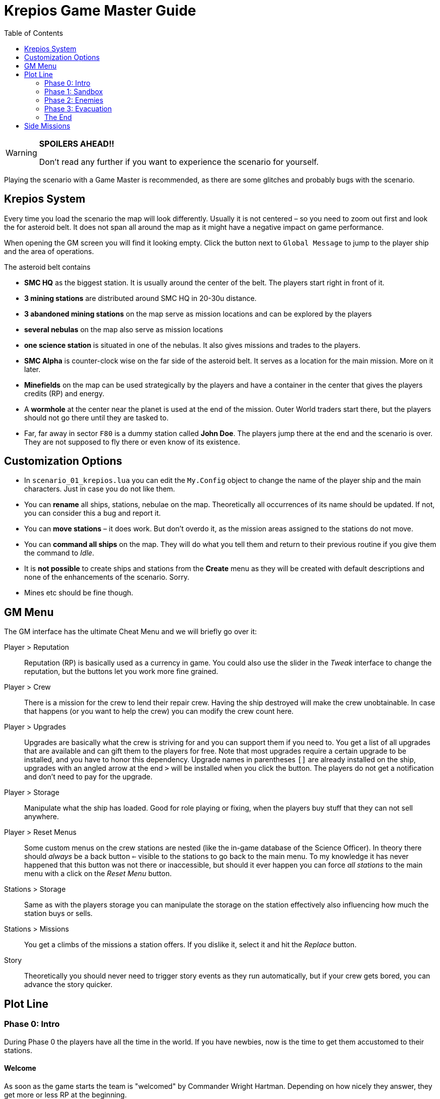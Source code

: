 :attribute-missing: warn
:attribute-undefined: drop

:toc: left
:toclevels: 2
:icons: font

= Krepios Game Master Guide

[WARNING]
====
**SPOILERS AHEAD!!**

Don't read any further if you want to experience the scenario for yourself.
====

Playing the scenario with a Game Master is recommended, as there are some glitches and probably bugs
with the scenario.


== Krepios System

Every time you load the scenario the map will look differently. Usually it is not centered – so you need to zoom out
first and look the for asteroid belt. It does not span all around the map as it might have a negative impact on
game performance.

When opening the GM screen you will find it looking empty. Click the button next to `Global Message` to jump
to the player ship and the area of operations.

The asteroid belt contains

* **SMC HQ** as the biggest station. It is usually around the center of the belt. The players start right in front of it.
* **3 mining stations** are distributed around SMC HQ in 20-30u distance.
* **3 abandoned mining stations** on the map serve as mission locations and can be explored by the players
* **several nebulas** on the map also serve as mission locations
* **one science station** is situated in one of the nebulas. It also gives missions and trades to the players.
* **SMC Alpha** is counter-clock wise on the far side of the asteroid belt. It serves as a location for the main mission. More on it later.
* **Minefields** on the map can be used strategically by the players and have a container in the center that gives the players credits (RP) and energy.
* A **wormhole** at the center near the planet is used at the end of the mission. Outer World traders start there, but the players should not go there until they are tasked to.
* Far, far away in sector `F80` is a dummy station called **John Doe**. The players jump there at the end and the scenario is over. They are not supposed to fly there or even know of its existence.


== Customization Options

* In `scenario_01_krepios.lua` you can edit the `My.Config` object to change the name of the player ship and the main characters. Just in case you do not like them.
* You can **rename** all ships, stations, nebulae on the map. Theoretically all occurrences of its name should be updated. If not, you can consider this a bug and report it.
* You can **move stations** – it does work. But don't overdo it, as the mission areas assigned to the stations do not move.
* You can **command all ships** on the map. They will do what you tell them and return to their previous routine if you give them the command to _Idle_.
* It is **not possible** to create ships and stations from the **Create** menu as they will be created with default descriptions and none of the enhancements of the scenario. Sorry.
* Mines etc should be fine though.

== GM Menu

The GM interface has the ultimate Cheat Menu and we will briefly go over it:

Player > Reputation::
Reputation (RP) is basically used as a currency in game. You could also use the slider in the _Tweak_ interface to change the
reputation, but the buttons let you work more fine grained.

Player > Crew::
There is a mission for the crew to lend their repair crew. Having the ship destroyed will make the crew unobtainable.
In case that happens (or you want to help the crew) you can modify the crew count here.

Player > Upgrades::
Upgrades are basically what the crew is striving for and you can support them if you need to. You get a list of all upgrades that are available and can gift them to the players
for free. Note that most upgrades require a certain upgrade to be installed, and you have to honor this dependency.
Upgrade names in parentheses `[]` are already installed on the ship, upgrades with an angled arrow at the end `>` will be installed when you click the button.
The players do not get a notification and don't need to pay for the upgrade.

Player > Storage::
Manipulate what the ship has loaded. Good for role playing or fixing, when the players buy stuff that they can not sell anywhere.

Player > Reset Menus::
Some custom menus on the crew stations are nested (like the in-game database of the Science Officer).
In theory there should _always_ be a back button `<=` visible to the stations to go back to the main menu.
To my knowledge it has never happened that this button was not there or inaccessible, but should it ever happen
you can force _all stations_ to the main menu with a click on the _Reset Menu_ button.

Stations > Storage::
Same as with the players storage you can manipulate the storage on the station effectively also influencing how much
the station buys or sells.

Stations > Missions::
You get a climbs of the missions a station offers. If you dislike it, select it and hit the _Replace_ button.

Story::
Theoretically you should never need to trigger story events as they run automatically, but if your crew gets bored, you can advance the story quicker.


== Plot Line

=== Phase 0: Intro

During Phase 0 the players have all the time in the world. If you have newbies, now is the time to get them accustomed
to their stations.

==== Welcome
As soon as the game starts the team is "welcomed" by Commander Wright Hartman. Depending on how nicely they
answer, they get more or less RP at the beginning.

_Relay_ should start looking for missions to earn RP. The crew can choose between multiple fighting and non-fighting missions.
Additionally they have missions to visit all inhabited stations in the sector.

They should start exploring their surroundings, doing missions and shipping goods.

=== Phase 1: Sandbox

The open world phase where the players can do whatever they want

==== Money earned (onFirstMoneyEarned)
Phase 1 starts as soon as they have `150RP` gathered by doing a few mission. Wright Hartman says hi again and insults them,
but this event does little more than start a few timers.

==== Laser Refit Module (onLaserRefitReward)

25 minutes after Phase 1 starts, Wright Hartman contacts the crew again and installs a module for the Weapons Officer.
This allows them to modify their lasers to be more powerful, have further reach, etc and can be used for strategic
purposes. This is mostly helpful to experienced players. Everything regarding the module should be described
in-game.

You can trigger this event early through the menu.

==== Power Preset Module (onPowerPresetsReward)

40 minutes after Phase 1 starts, Wright Hartman gifts them another upgrade for the Engineering Officer which allows
them to store presets for power and coolant distribution. If you played Artemis, this should be pretty familiar.

You can trigger this event early through the menu.

=== Phase 2: Enemies

==== Enemies (onAttackersSpawn)

60 minutes after Phase 1 starts, five enemy fleets spawn simultaneously close to the stations. The faction is called
Legion, but nobody has any information who they are. They start heading towards the stations and attack ships.

Shortly afterwards the player also get a warning by HQ that something is going on.

==== Enemy detection (onAttackersDetection)

As soon as the players have scanned any enemy ship or they are close enough to the player or any station to
attack an emergency broadcast is sent to the whole sector commanding for evacuation to `SMC Alpha`, the abandoned
mining station.

At the same time Wright Hartman mans a ship with warp drive to go to SMC Alpha.
If the players are really unlucky Hartman is killed on his way there, but this should rarely happen. Especially if you are trying to avoid it. ;)

The players should now be on their way to SMC Alpha to plan the defenses. They can (and should) scan some of the enemies,
but are not supposed to fight them head on. The enemy is cheating at that point and is quickly repairing themselves and replenishing
missiles. This is intentional to make it very hard to defeat the enemy.

==== Defense planning (onDefensePlanned)

Sooner or later the players should make it to SMC Alpha and start the dialog with Wright Hartman to plan the defenses.
He gives the players control over one squadron and the stations. The players now have new options:

* The Relay Officer can control a defense fleet through communications.
* Relay Officer can issue commands to SMC Alpha on what to do next (build missiles, reactivate shields, etc)
* SMC Alpha will randomly offer upgrades. This is the first option to have a chance to get the upgrade to store nukes
* The high command will randomly send RP to the player
* Scanning enemy ships reveals more intel in a dialog the Relay Officer can have with SMC Alpha.

==== All bases destroyed (onAllStationsDestroyed)

As soon as all stations are destroyed the cheat that repairs the enemies and replenishes their missiles is turned off
and the players have a more realistic chance of fighting the enemy.

You can speed up that progress by deleting all stations (SMC HQ, the three inhabited mining stations, the science station)
or commanding the fleets directly.

=== Phase 3: Evacuation

The attack of the enemy is intentionally designed to be very hard. Experienced crews can destroy the fleets, but sooner or later
Phase 3 will start and it gives the players the option to finish the scenario with more or less heroism.

==== Enemies closing in on Fortress (onClosingInToFortress)

Once the first enemy fleet is close to the fortress high command recalls the players and they can finish the scenario by
flying through the wormhole close to the planet.

==== SMC Alpha destroyed (onCommanderDead)

Once SMC Alpha is destroyed a second recall is issued by High Command. The players could stay in the sector to fight the last
enemies, but at this point they should not have any way of replenishing missiles. Sooner or later they should make their way to the wormhole.

You can speed up or delay this event by destroying or saving SMC Alpha.

=== The End

The scenario sooner or later ends with the crew flying through the wormhole. As soon as that happens an ending
dialog appears on screen and when the player are through with it the scenario ends. Congratulations.

The four endings are:

* Hartman is dead, enemy lives (probably the most common one)
* Hartman is dead, enemy destroyed (a rare one)
* Hartman lives, enemy lives (this happens if the crew evacuates quickly)
* Hartman lives, enemy destroyed (can be considered the best one)

Each of those has a different text at the end.

== Side Missions

There are a bunch of side missions for Phase 1. This table shows how engaged each station can be in such an encounter.
It could help you recommend missions in case anyone gets bored.

[cols="5,1,1,1,1,1", options="header"]
.Side Missions Engagement Table
|===
|Mission |Helms |Weapons |Engi |Science |Relay

|Buy goods ^| ● ^| ^| ● ^| ^| ●●
|Capture someone ^| ●●● ^| ●●● ^| ●●● ^| ● ^| ●
|Disable ship ^| ● ^| ●● ^| ●● ^| ^| ●●footnote:[can hack the drive]
|Find and gather crystals ^| ● ^| ^| ^| ●● ^|●
|Destroy pirate base ^| ●● ^| ●●● ^| ●● ^| ●● ^| ●
|Raging Miner ^| ●●●footnote:[Outmaneuver the laser] ^| ●●● ^| ●●● ^| ●●footnote:[EMP burst occurs when one of the shields is repaired (0%). Getting the shields down only when those bursts occur gives a big advantage.] ^| ●●footnote:[can hack the laser or maneuverability]
|Repair ^| ● ^| ^| ●●footnote:[has to deal with smaller crew] ^| ^| ●●
|Scan asteroids ^| ● ^| ^| ^| ●●● ^| ●●footnote:[could use scan probes]
|Secret Code ^|● ^| ^| ^| ^| ●●●footnote:[Everyone could help remember the phrase though]
|Transport human ^|●● ^| ^| ^| ^| ●
|Transport product ^|●● ^| ^|● ^| ^| ●
|Transport thing ^|●● ^| ^|● ^| ^| ●
|Other |Helms |Weapons |Engi |Science |Relay
|Mining asteroids ^|● ^|● ^|●●● ^|●● ^|
|Trading ^|●● ^| ^|● ^|● ^|●●|===

== GM Hints

This chapter should help you understand the game better

* Stations rotate one of their offered mission every few minutes to keep the missions fresh.
* Stations always offer at least one fighting mission and one non-fighting missions for the crew to choose from.
* Flying Traders spawn close to the wormhole to keep the economy alive. They buy items when the storage of a station is full and sell items when it is empty.
* You can destroy all trading ships without problem. After a few minutes a replacement will spawn.

=== Navigating fleets

There are some fleets in the scenario, most notably the five enemy fleets and the defending fleet. A fleet means
one fleet leader and multiple wingmen. Once the fleet leader is killed a wingman takes over their place and carries
on with the same order.

To change the order of a fleet select the one ship that does **not** have the _Fly in formation_ order and issue a new one.
If you want the fleet to return to their previous order just issue the _Idle_ command.

You can also command wingmen by issuing them orders. This will not change the order of the fleet though. To let the wingman
fly back into formation give them the _Idle_ order.

=== Things to look out for

There are some glitches that you should have an eye on:

* Trading ships commonly build clumps where none of them moves. This is quite common (also in other scenarios). Please help them get unstuck.
* Wingmen of fleets with the _Fly in formation_ command have the bad habit of flying straight into mines. Either navigate fleets around
minefields or break up the formation temporarily by issuing flight commands to all wingmen individually. Once they have passed
the minefield issue the _Idle_ order to make them fly back in formation.
